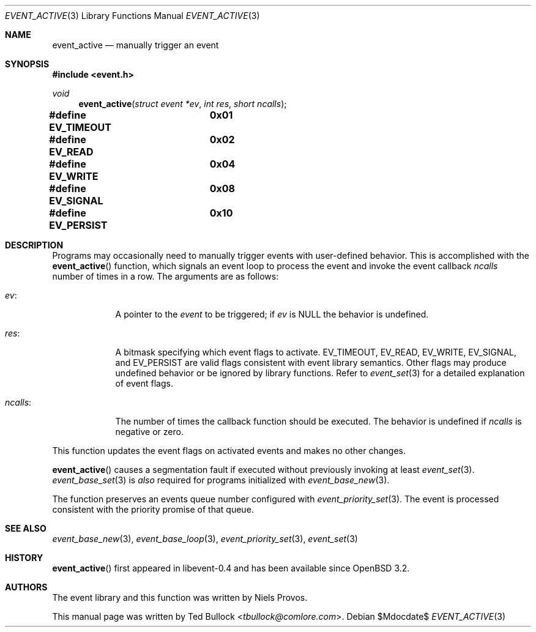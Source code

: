 .\" $OpenBSD$
.\" Copyright (c) 2023 Ted Bullock <tbullock@comlore.com>
.\"
.\" Permission to use, copy, modify, and distribute this software for any
.\" purpose with or without fee is hereby granted, provided that the above
.\" copyright notice and this permission notice appear in all copies.
.\"
.\" THE SOFTWARE IS PROVIDED "AS IS" AND THE AUTHOR DISCLAIMS ALL WARRANTIES
.\" WITH REGARD TO THIS SOFTWARE INCLUDING ALL IMPLIED WARRANTIES OF
.\" MERCHANTABILITY AND FITNESS. IN NO EVENT SHALL THE AUTHOR BE LIABLE FOR
.\" ANY SPECIAL, DIRECT, INDIRECT, OR CONSEQUENTIAL DAMAGES OR ANY DAMAGES
.\" WHATSOEVER RESULTING FROM LOSS OF USE, DATA OR PROFITS, WHETHER IN AN
.\" ACTION OF CONTRACT, NEGLIGENCE OR OTHER TORTIOUS ACTION, ARISING OUT OF
.\" OR IN CONNECTION WITH THE USE OR PERFORMANCE OF THIS SOFTWARE.
.\"
.Dd $Mdocdate$
.Dt EVENT_ACTIVE 3
.Os
.Sh NAME
.Nm event_active
.Nd manually trigger an event
.Sh SYNOPSIS
.In event.h
.Ft void
.Fn event_active "struct event *ev" "int res" "short ncalls"
.Fd #define EV_TIMEOUT	0x01
.Fd #define EV_READ	0x02
.Fd #define EV_WRITE	0x04
.Fd #define EV_SIGNAL	0x08
.Fd #define EV_PERSIST	0x10
.Sh DESCRIPTION
Programs may occasionally need to manually trigger events with user-defined
behavior.
This is accomplished with the
.Fn event_active
function, which signals an event loop to process the event and invoke the
event callback
.Fa ncalls
number of times in a row.
The arguments are as follows:
.Bl -tag -width "ncalls:"
.It Fa ev :
A pointer to the
.Vt event
to be triggered; if
.Fa ev
is
.Dv NULL
the behavior is undefined.
.It Fa res :
A bitmask specifying which event flags to activate.
.Dv EV_TIMEOUT ,
.Dv EV_READ ,
.Dv EV_WRITE ,
.Dv EV_SIGNAL ,
and
.Dv EV_PERSIST
are valid flags consistent with event library semantics.
Other flags may produce undefined behavior or be ignored by library functions.
Refer to
.Xr event_set 3
for a detailed explanation of event flags.
.It Fa ncalls :
The number of times the callback function should be executed.
The behavior is undefined if
.Fa ncalls
is negative or zero.
.El
.Pp
This function updates the event flags on activated events and makes
no other changes.
.Pp
.Fn event_active
causes a segmentation fault if executed without previously invoking at least
.Xr event_set 3 .
.Xr event_base_set 3
is
.Em also
required for programs initialized with
.Xr event_base_new 3 .
.Pp
The function preserves an events queue number configured with
.Xr event_priority_set 3 .
The event is processed consistent with the priority promise of that queue.
.Sh SEE ALSO
.Xr event_base_new 3 ,
.Xr event_base_loop 3 ,
.Xr event_priority_set 3 ,
.Xr event_set 3
.Sh HISTORY
.Fn event_active
first appeared in libevent-0.4 and has been available since
.Ox 3.2 .
.Sh AUTHORS
The event library and this function was written by
.An -nosplit
.An Niels Provos .
.Pp
This manual page was written by
.An Ted Bullock Aq Mt tbullock@comlore.com .
